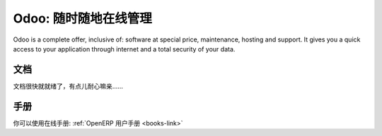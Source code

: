.. i18n: .. _odoo-link:
.. i18n: 
.. i18n: Odoo: Manage Your Business "On Demand" !
.. i18n: ========================================
..

.. _odoo-link:

Odoo: 随时随地在线管理
========================================

.. i18n: Odoo is a complete offer, inclusive of: software at special price, maintenance, hosting and support.
.. i18n: It gives you a quick access to your application through internet and a total security of your data. 
..

Odoo is a complete offer, inclusive of: software at special price, maintenance, hosting and support.
It gives you a quick access to your application through internet and a total security of your data. 

.. i18n: Documentation
.. i18n: +++++++++++++
..

文档
+++++++++++++

.. i18n: The documentation is still under construction and will be available soon.
..

文档很快就就绪了，有点儿耐心嘛亲……

.. i18n: Manual
.. i18n: ++++++
..

手册
++++++

.. i18n: You can get the manual for OpenERP here: :ref:`OpenERP Tutorial <books-link>`
..

你可以使用在线手册: :ref:`OpenERP 用户手册 <books-link>`
